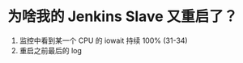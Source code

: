 * 为啥我的 Jenkins Slave 又重启了？

1. 监控中看到某一个 CPU 的 iowait 持续 100% (31-34)
2. 重启之前最后的 log

:LOGBOOK:
Jun 25 19:30:01 jenkins-slave-01 CRON[41834]: (root) CMD (/usr/local/agenttools/agent/check_tmp_agent.sh >/dev/null 2>&1)
Jun 25 19:30:03 jenkins-slave-01 crontab[41874]: (root) LIST (root)
Jun 25 19:32:00 jenkins-slave-01 crontab[46508]: (root) LIST (root)
Jun 25 19:34:00 jenkins-slave-01 crontab[48126]: (root) LIST (root)
:END:
